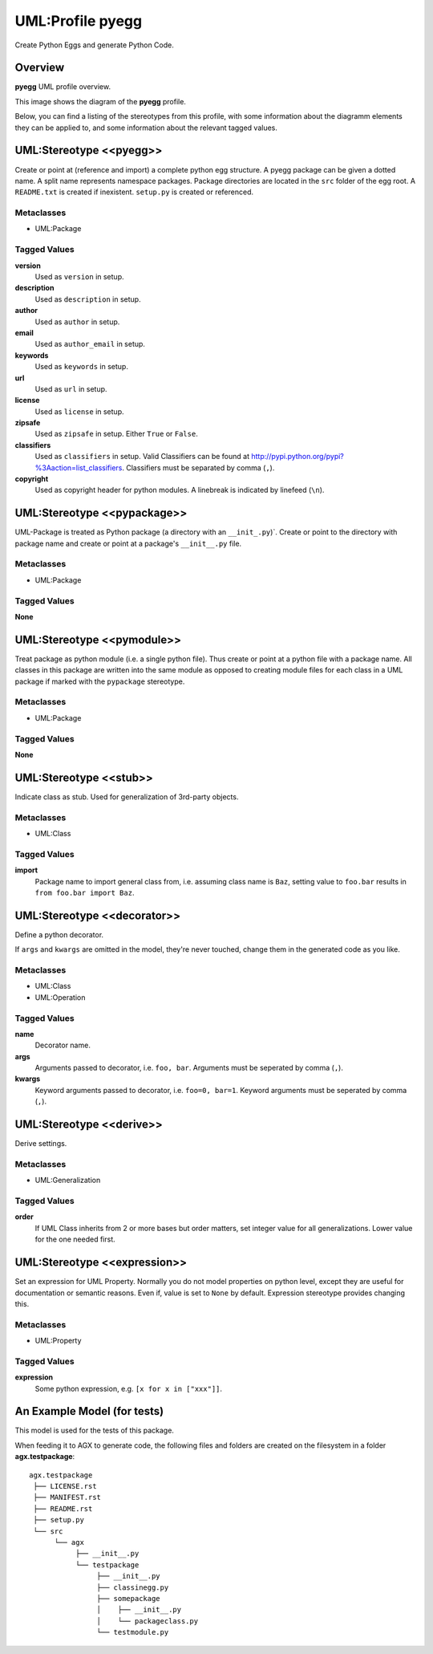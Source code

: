 =================
UML:Profile pyegg
=================

Create Python Eggs and generate Python Code.


Overview
--------

**pyegg** UML profile overview.

.. image:: profile_pyegg_uml_indigo.png
   :scale: 50%


This image shows the diagram of the **pyegg** profile.

Below, you can find a listing of the stereotypes from this profile, with some
information about the diagramm elements they can be applied to, and some
information about the relevant tagged values.


UML:Stereotype <<pyegg>>
------------------------

Create or point at (reference and import) a complete python egg structure. 
A pyegg package can be given a dotted name. A split name represents namespace
packages. Package directories are located in the ``src`` folder of the egg
root. A ``README.txt`` is created if inexistent. ``setup.py`` is created or
referenced.

Metaclasses
~~~~~~~~~~~

- UML:Package

Tagged Values
~~~~~~~~~~~~~

**version**
    Used as ``version`` in setup.

**description**
    Used as ``description`` in setup.

**author**
    Used as ``author`` in setup.

**email**
    Used as ``author_email`` in setup.

**keywords**
    Used as ``keywords`` in setup.

**url**
    Used as ``url`` in setup.

**license**
    Used as ``license`` in setup.

**zipsafe**
    Used as ``zipsafe`` in setup. Either ``True`` or ``False``.

**classifiers**
    Used as ``classifiers`` in setup. Valid Classifiers can be
    found at  `<http://pypi.python.org/pypi?%3Aaction=list_classifiers>`_.
    Classifiers must be separated by comma (``,``).

**copyright**
    Used as copyright header for python modules. A linebreak is
    indicated by linefeed (``\n``).


UML:Stereotype <<pypackage>>
----------------------------

UML-Package is treated as Python package (a directory with an ``__init_.py``)`.
Create or point to the directory with package name and create or point at a
package's ``__init__.py`` file.

Metaclasses
~~~~~~~~~~~

- UML:Package

Tagged Values
~~~~~~~~~~~~~

**None**


UML:Stereotype <<pymodule>>
---------------------------

Treat package as python module (i.e. a single python file).
Thus create or point at a python file with a package name.
All classes in this package are written into the same module as opposed to
creating module files for each class in a UML package if marked with the
``pypackage`` stereotype.

Metaclasses
~~~~~~~~~~~

- UML:Package

Tagged Values
~~~~~~~~~~~~~

**None**


UML:Stereotype <<stub>>
-----------------------

Indicate class as stub. Used for generalization of 3rd-party objects.

Metaclasses
~~~~~~~~~~~

- UML:Class

Tagged Values
~~~~~~~~~~~~~

**import**
    Package name to import general class from, i.e. assuming class name is
    ``Baz``, setting value to ``foo.bar`` results in
    ``from foo.bar import Baz``.


UML:Stereotype <<decorator>>
----------------------------

Define a python decorator.

If ``args`` and ``kwargs`` are omitted in the model, they're never touched,
change them in the generated code as you like.

Metaclasses
~~~~~~~~~~~

- UML:Class
- UML:Operation

Tagged Values
~~~~~~~~~~~~~

**name**
    Decorator name.

**args**
    Arguments passed to decorator, i.e. ``foo, bar``. Arguments must be
    seperated by comma (``,``).

**kwargs**
    Keyword arguments passed to decorator, i.e. ``foo=0, bar=1``. Keyword
    arguments must be seperated by comma (``,``).


UML:Stereotype <<derive>>
-------------------------

Derive settings.

Metaclasses
~~~~~~~~~~~

- UML:Generalization

Tagged Values
~~~~~~~~~~~~~

**order**
    If UML Class inherits from 2 or more bases but order matters, set integer
    value for all generalizations. Lower value for the one needed first.


UML:Stereotype <<expression>>
-----------------------------

Set an expression for UML Property. Normally you do not model properties on
python level, except they are useful for documentation or semantic reasons.
Even if, value is set to ``None`` by default. Expression stereotype provides
changing this.

Metaclasses
~~~~~~~~~~~

- UML:Property

Tagged Values
~~~~~~~~~~~~~

**expression**
    Some python expression, e.g. ``[x for x in ["xxx"]]``.


An Example Model (for tests)
----------------------------

This model is used for the tests of this package.

.. image:: model-agx.generator.pyegg-testpackage.png
   :scale: 50%

When feeding it to AGX to generate code, the following files and folders are
created on the filesystem in a folder **agx.testpackage**:
::

   agx.testpackage
    ├── LICENSE.rst
    ├── MANIFEST.rst
    ├── README.rst
    ├── setup.py
    └── src
         └── agx
              ├── __init__.py
              └── testpackage
                   ├── __init__.py
                   ├── classinegg.py
                   ├── somepackage
                   │    ├── __init__.py
                   │    └── packageclass.py
                   └── testmodule.py
